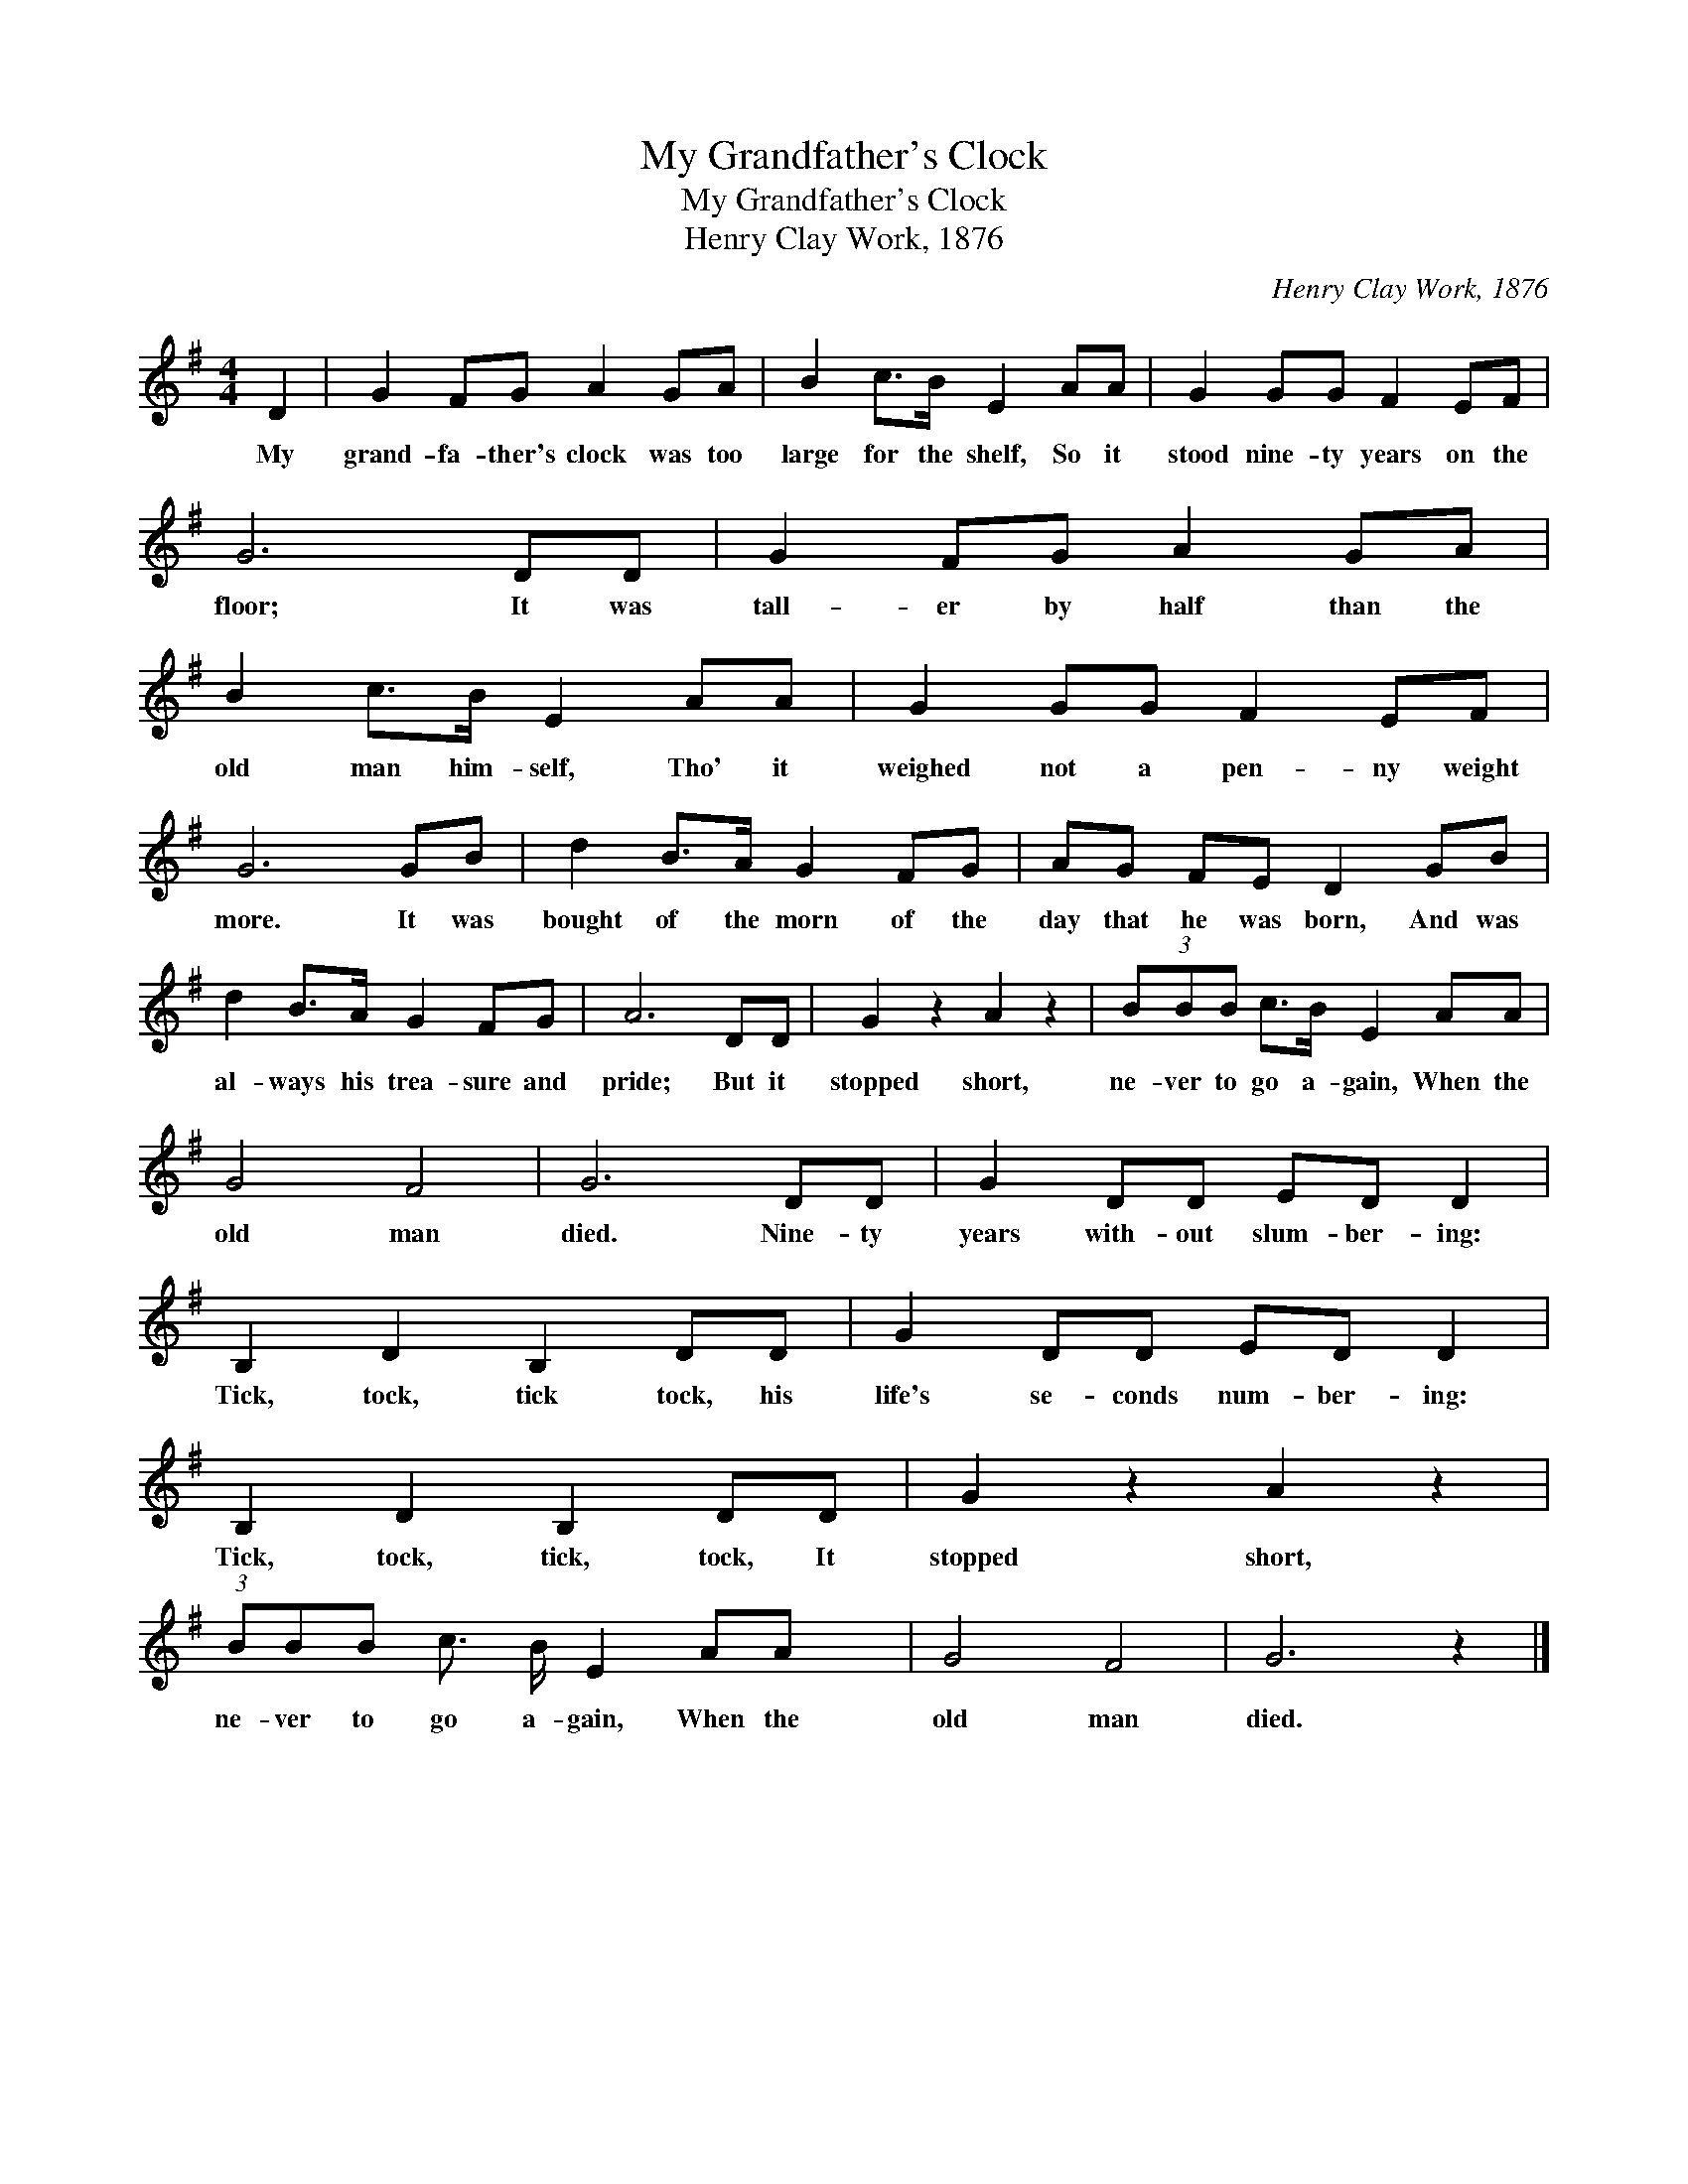 X:1
T:My Grandfather's Clock
T:My Grandfather's Clock
T:Henry Clay Work, 1876
C:Henry Clay Work, 1876
L:1/8
M:4/4
K:G
V:1 treble 
V:1
 D2 | G2 FG A2 GA | B2 c>B E2 AA | G2 GG F2 EF | G6 DD | G2 FG A2 GA | B2 c>B E2 AA | G2 GG F2 EF | %8
w: My|grand- fa- ther's clock was too|large for the shelf, So it|stood nine- ty years on the|floor; It was|tall- er by half than the|old man him- self, Tho' it|weighed not a pen- ny weight|
 G6 GB | d2 B>A G2 FG | AG FE D2 GB | d2 B>A G2 FG | A6 DD | G2 z2 A2 z2 | (3BBB c>B E2 AA | %15
w: more. It was|bought of the morn of the|day that he was born, And was|al- ways his trea- sure and|pride; But it|stopped short,|ne- ver to go a- gain, When the|
 G4 F4 | G6 DD | G2 DD ED D2 | B,2 D2 B,2 DD | G2 DD ED D2 | B,2 D2 B,2 DD | G2 z2 A2 z2 | %22
w: old man|died. Nine- ty|years with- out slum- ber- ing:|Tick, tock, tick tock, his|life's se- conds num- ber- ing:|Tick, tock, tick, tock, It|stopped short,|
 (3:2:1BBB c3/2 B/ E2 AA x/12 | G4 F4 | G6 z2 |] %25
w: ne- ver to go a- gain, When the|old man|died.|

